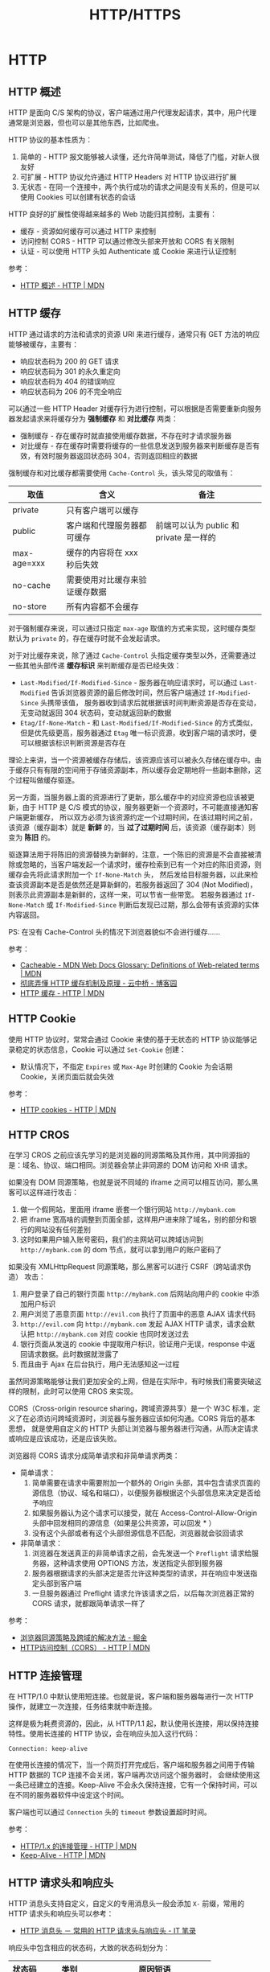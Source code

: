 #+TITLE:      HTTP/HTTPS

* 目录                                                    :TOC_4_gh:noexport:
- [[#http][HTTP]]
  - [[#http-概述][HTTP 概述]]
  - [[#http-缓存][HTTP 缓存]]
  - [[#http-cookie][HTTP Cookie]]
  - [[#http-cros][HTTP CROS]]
  - [[#http-连接管理][HTTP 连接管理]]
  - [[#http-请求头和响应头][HTTP 请求头和响应头]]
  - [[#multipart][MultiPart]]
  - [[#断点续传][断点续传]]
  - [[#http-auth][HTTP Auth]]
- [[#https][HTTPS]]
  - [[#ssl-和-tls-协议][SSL 和 TLS 协议]]
  - [[#数字证书和数字签名][数字证书和数字签名]]
    - [[#生成方式][生成方式]]
    - [[#信任问题][信任问题]]
    - [[#参考链接][参考链接]]
- [[#相关问题][相关问题]]
  - [[#http-header-大小写敏感吗][HTTP Header 大小写敏感吗]]
  - [[#http-协议中的无状态是什么意思][HTTP 协议中的无状态是什么意思]]
  - [[#get-和-post-之间的区别][GET 和 POST 之间的区别]]

* HTTP
** HTTP 概述
   HTTP 是面向 C/S 架构的协议，客户端通过用户代理发起请求，其中，用户代理通常是浏览器，但也可以是其他东西，比如爬虫。

   HTTP 协议的基本性质为：
   1. 简单的 - HTTP 报文能够被人读懂，还允许简单测试，降低了门槛，对新人很友好
   2. 可扩展 - HTTP 协议允许通过 HTTP Headers 对 HTTP 协议进行扩展
   3. 无状态 - 在同一个连接中，两个执行成功的请求之间是没有关系的，但是可以使用 Cookies 可以创建有状态的会话

   HTTP 良好的扩展性使得越来越多的 Web 功能归其控制，主要有：
   + 缓存 - 资源如何缓存可以通过 HTTP 来控制
   + 访问控制 CORS - HTTP 可以通过修改头部来开放和 CORS 有关限制
   + 认证 - 可以使用 HTTP 头如 Authenticate 或 Cookie 来进行认证控制

   参考：
   + [[https://developer.mozilla.org/zh-CN/docs/Web/HTTP/Overview][HTTP 概述 - HTTP | MDN]]

** HTTP 缓存
   HTTP 通过请求的方法和请求的资源 URI 来进行缓存，通常只有 GET 方法的响应能够被缓存，主要有：
   + 响应状态码为 200 的 GET 请求
   + 响应状态码为 301 的永久重定向
   + 响应状态码为 404 的错误响应
   + 响应状态码为 206 的不完全响应

   可以通过一些 HTTP Header 对缓存行为进行控制，可以根据是否需要重新向服务器发起请求来将缓存分为 *强制缓存* 和 *对比缓存* 两类：
   + 强制缓存 - 存在缓存时就直接使用缓存数据，不存在时才请求服务器
   + 对比缓存 - 存在缓存时需要将缓存的一些信息发送到服务器来判断缓存是否有效，有效时服务器返回状态码 304，否则返回相应的数据

   强制缓存和对比缓存都需要使用 ~Cache-Control~ 头，该头常见的取值有：
   |-------------+--------------------------------+-----------------------------------------|
   | 取值        | 含义                           | 备注                                    |
   |-------------+--------------------------------+-----------------------------------------|
   | private     | 只有客户端可以缓存             |                                         |
   | public      | 客户端和代理服务器都可缓存     | 前端可以认为 public 和 private 是一样的 |
   | max-age=xxx | 缓存的内容将在 xxx 秒后失效    |                                         |
   | no-cache    | 需要使用对比缓存来验证缓存数据 |                                         |
   | no-store    | 所有内容都不会缓存             |                                         |
   |-------------+--------------------------------+-----------------------------------------|

   对于强制缓存来说，可以通过只指定 ~max-age~ 取值的方式来实现，这时缓存类型默认为 ~private~ 的，存在缓存时就不会发起请求。

   对于对比缓存来说，除了通过 ~Cache-Control~ 头指定缓存类型以外，还需要通过一些其他头部传递 *缓存标识* 来判断缓存是否已经失效：
   + ~Last-Modified/If-Modified-Since~ - 服务器在响应请求时，可以通过 ~Last-Modified~ 告诉浏览器资源的最后修改时间，然后客户端通过 ~If-Modified-Since~ 头携带该值，
     服务器收到请求后就根据该时间判断资源是否存在变动，无变动就返回 304 状态码，变动就返回新的数据
   + ~Etag/If-None-Match~ - 和 ~Last-Modified/If-Modified-Since~ 的方式类似，但是优先级更高，服务器通过 ~Etag~ 唯一标识资源，收到客户端的请求时，便可以根据该标识判断资源是否存在

   理论上来讲，当一个资源被缓存存储后，该资源应该可以被永久存储在缓存中。由于缓存只有有限的空间用于存储资源副本，所以缓存会定期地将一些副本删除，这个过程叫做缓存驱逐。

   另一方面，当服务器上面的资源进行了更新，那么缓存中的对应资源也应该被更新，由于 HTTP 是 C/S 模式的协议，服务器更新一个资源时，不可能直接通知客户端更新缓存，
   所以双方必须为该资源约定一个过期时间，在该过期时间之前，该资源（缓存副本）就是 *新鲜* 的，当 *过了过期时间* 后，该资源（缓存副本）则变为 *陈旧* 的。

   驱逐算法用于将陈旧的资源替换为新鲜的，注意，一个陈旧的资源是不会直接被清除或忽略的，当客户端发起一个请求时，缓存检索到已有一个对应的陈旧资源，则缓存会先将此请求附加一个 ~If-None-Match~ 头，
   然后发给目标服务器，以此来检查该资源副本是否是依然还是算新鲜的，若服务器返回了 304 (Not Modified)，则表示此资源副本是新鲜的，这样一来，可以节省一些带宽。
   若服务器通过 ~If-None-Match~ 或 ~If-Modified-Since~ 判断后发现已过期，那么会带有该资源的实体内容返回。

   PS: 在没有 Cache-Control 头的情况下浏览器貌似不会进行缓存……

   参考：
   + [[https://developer.mozilla.org/en-US/docs/Glossary/Cacheable][Cacheable - MDN Web Docs Glossary: Definitions of Web-related terms | MDN]]
   + [[https://www.cnblogs.com/chenqf/p/6386163.html][彻底弄懂 HTTP 缓存机制及原理 - 云中桥 - 博客园]]
   + [[https://developer.mozilla.org/zh-CN/docs/Web/HTTP/Caching_FAQ][HTTP 缓存 - HTTP | MDN]]

** HTTP Cookie
   使用 HTTP 协议时，常常会通过 Cookie 来使的基于无状态的 HTTP 协议能够记录稳定的状态信息，Cookie 可以通过 ~Set-Cookie~ 创建：
   + 默认情况下，不指定 ~Expires~ 或 ~Max-Age~ 时创建的 Cookie 为会话期 Cookie，关闭页面后就会失效

   参考：
   + [[https://developer.mozilla.org/zh-CN/docs/Web/HTTP/Cookies][HTTP cookies - HTTP | MDN]]

** HTTP CROS
   在学习 CROS 之前应该先学习的是浏览器的同源策略及其作用，其中同源指的是：域名、协议、端口相同。浏览器会禁止非同源的 DOM 访问和 XHR 请求。

   如果没有 DOM 同源策略，也就是说不同域的 iframe 之间可以相互访问，那么黑客可以这样进行攻击：
   1. 做一个假网站，里面用 iframe 嵌套一个银行网站 ~http://mybank.com~
   2. 把 iframe 宽高啥的调整到页面全部，这样用户进来除了域名，别的部分和银行的网站没有任何差别
   3. 这时如果用户输入账号密码，我们的主网站可以跨域访问到 ~http://mybank.com~ 的 dom 节点，就可以拿到用户的账户密码了

   如果没有 XMLHttpRequest 同源策略，那么黑客可以进行 CSRF（跨站请求伪造） 攻击：
   1. 用户登录了自己的银行页面 ~http://mybank.com~ 后网站向用户的 cookie 中添加用户标识
   2. 用户浏览了恶意页面 ~http://evil.com~ 执行了页面中的恶意 AJAX 请求代码
   3. ~http://evil.com~ 向 ~http://mybank.com~ 发起 AJAX HTTP 请求，请求会默认把 ~http://mybank.com~ 对应 cookie 也同时发送过去
   4. 银行页面从发送的 cookie 中提取用户标识，验证用户无误，response 中返回请求数据。此时数据就泄露了
   5. 而且由于 Ajax 在后台执行，用户无法感知这一过程

   虽然同源策略能够让我们更加安全的上网，但是在实际中，有时候我们需要突破这样的限制，此时可以使用 CROS 来实现。

   CORS（Cross-origin resource sharing，跨域资源共享）是一个 W3C 标准，定义了在必须访问跨域资源时，浏览器与服务器应该如何沟通。CORS 背后的基本思想，
   就是使用自定义的 HTTP 头部让浏览器与服务器进行沟通，从而决定请求或响应是应该成功，还是应该失败。

   浏览器将 CORS 请求分成简单请求和非简单请求两类：
   + 简单请求：
     1. 简单需要在请求中需要附加一个额外的 Origin 头部，其中包含请求页面的源信息（协议、域名和端口），以便服务器根据这个头部信息来决定是否给予响应
     2. 如果服务器认为这个请求可以接受，就在 Access-Control-Allow-Origin 头部中回发相同的源信息（如果是公共资源，可以回发 * ）
     3. 没有这个头部或者有这个头部但源信息不匹配，浏览器就会驳回请求
   + 非简单请求：
     1. 浏览器在发送真正的非简单请求之前，会先发送一个 ~Preflight~ 请求给服务器，这种请求使用 OPTIONS 方法，发送指定头部到服务器
     2. 服务器根据请求的头部决定是否允许这种类型的请求，并在响应中发送指定头部到客户端
     3. 一旦服务器通过 Preflight 请求允许该请求之后，以后每次浏览器正常的 CORS 请求，就都跟简单请求一样了

   参考：
   + [[https://juejin.im/post/5ba1d4fe6fb9a05ce873d4ad#heading-3][浏览器同源策略及跨域的解决方法 - 掘金]]
   + [[https://developer.mozilla.org/zh-CN/docs/Web/HTTP/Access_control_CORS][HTTP访问控制（CORS） - HTTP | MDN]]

** HTTP 连接管理
   在 HTTP/1.0 中默认使用短连接。也就是说，客户端和服务器每进行一次 HTTP 操作，就建立一次连接，任务结束就中断连接。

   这样是极为耗费资源的，因此，从 HTTP/1.1 起，默认使用长连接，用以保持连接特性。使用长连接的 HTTP 协议，会在响应头加入这行代码：
   #+BEGIN_EXAMPLE
     Connection: keep-alive
   #+END_EXAMPLE

   在使用长连接的情况下，当一个网页打开完成后，客户端和服务器之间用于传输 HTTP 数据的 TCP 连接不会关闭，客户端再次访问这个服务器时，
   会继续使用这一条已经建立的连接。Keep-Alive 不会永久保持连接，它有一个保持时间，可以在不同的服务器软件中设定这个时间。

   客户端也可以通过 ~Connection~ 头的 ~timeout~ 参数设置超时时间。

   参考：
   + [[https://developer.mozilla.org/zh-CN/docs/Web/HTTP/Connection_management_in_HTTP_1.x][HTTP/1.x 的连接管理 - HTTP | MDN]]
   + [[https://developer.mozilla.org/zh-CN/docs/Web/HTTP/Headers/Keep-Alive][Keep-Alive - HTTP | MDN]]

** HTTP 请求头和响应头
   HTTP 消息头支持自定义，自定义的专用消息头一般会添加 ~X-~ 前缀，常用的 HTTP 请求头和响应头可以参考：
   + [[https://itbilu.com/other/relate/EJ3fKUwUx.html][HTTP 消息头 － 常用的 HTTP 请求头与响应头 - IT 笔录]]

   响应头中包含相应的状态码，大致的状态码划分为：
   |--------+---------------+----------------------------|
   | 状态码 | 类别          | 原因短语                   |
   |--------+---------------+----------------------------|
   |    1xx | Informational | 接收的请求正在处理         |
   |    2xx | Success       | 请求正常处理完毕           |
   |    3xx | Redirection   | 需要进行附加操作以完成请求 |
   |    4xx | Client Error  | 服务器无法处理请求         |
   |    5xx | Server Error  | 服务器处理请求错误         |
   |--------+---------------+----------------------------|

** MultiPart
   MultiPart 类型的请求常用于文件的上传，是一种基于 POST 请求的请求格式。对于 MultiPart 类型的请求，需要指定 ~Content-Type~ 为如下格式：
   #+begin_example
     Content-Type: multipart/form-data; boundary=MjkyMTI5NjktMUVCNy00NENELUFFMTctREQ1Q0YzREM3NUY5Cg
   #+end_example

   请求体中的每一部分以 ~--boundary~ 开始，最后一个部分以 ~--boundary--~ 结束，每个部分需要通过 ~Content-Disposition~ 指定该部分对应的字段名称：
   #+begin_example
     Content-Disposition: form-data; name="user";
     Content-Disposition: form-data; name="user"; filename="hello.txt"
   #+end_example

   每个部分可以拥有自己的请求头，然后空一行跟请求体：
   #+begin_example
     POST /t2/upload.do HTTP/1.1
     User-Agent: SOHUWapRebot
     Accept-Language: zh-cn,zh;q=0.5
     Accept-Charset: GBK,utf-8;q=0.7,*;q=0.7
     Connection: keep-alive
     Content-Length: 60408
     Content-Type:multipart/form-data; boundary=ZnGpDtePMx0KrHh_G0X99Yef9r8JZsRJSXC
     Host: w.sohu.com

     --ZnGpDtePMx0KrHh_G0X99Yef9r8JZsRJSXC
     Content-Disposition: form-data; name="city"

     Santa colo
     --ZnGpDtePMx0KrHh_G0X99Yef9r8JZsRJSXC
     Content-Disposition: form-data;name="desc"
     Content-Type: text/plain; charset=UTF-8
     Content-Transfer-Encoding: 8bit

     ...
     --ZnGpDtePMx0KrHh_G0X99Yef9r8JZsRJSXC
     Content-Disposition: form-data;name="pic"; filename="photo.jpg"
     Content-Type: application/octet-stream
     Content-Transfer-Encoding: binary

     ... binary data of the jpg ...
     --ZnGpDtePMx0KrHh_G0X99Yef9r8JZsRJSXC--
   #+end_example

   参考：
   + [[https://stackoverflow.com/questions/16958448/what-is-http-multipart-request][What is http multipart request? - Stack Overflow]]
   + [[https://www.jianshu.com/p/29e38bcc8a1d][深入解析 multipart/form-data - 简书]]

** 断点续传
   断点续传利用的主要是 ~Range~ 这个请求头，通过一定的请求格式来获取想要的数据段：
   #+begin_example
     Range: <unit>=<range-start>-
     Range: <unit>=<range-start>-<range-end>
     Range: <unit>=<range-start>-<range-end>, <range-start>-<range-end>
     Range: <unit>=<range-start>-<range-end>, <range-start>-<range-end>, <range-start>-<range-end>
   #+end_example

   同时，根据响应头中的 ~Content-Length~ 获取数据的总长度，参考：
   + [[https://developer.mozilla.org/zh-CN/docs/Web/HTTP/Headers/Range][Range - HTTP | MDN]]
   + [[https://developer.mozilla.org/zh-CN/docs/Web/HTTP/Headers/Content-Length][Content-Length - HTTP | MDN]]
** HTTP Auth
   + [[https://coolshell.cn/articles/19395.html][HTTP API 认证授权术 - 酷 壳 - CoolShell]]

* HTTPS
** SSL 和 TLS 协议
   + [[https://www.ruanyifeng.com/blog/2014/02/ssl_tls.html][SSL/TLS 协议运行机制的概述 - 阮一峰的网络日志]]

** 数字证书和数字签名
   数字证书和数字签名的生成其实并不复杂，理解这两者中最复杂的反而是其中的信任问题，因此，在了解学习这两个东西的过程中，
   可以考虑将生成方式和信任问题分开来进行理解。
  
*** 生成方式
    数字签名的生成是很简单的，需要进行数字签名时，先通过 Hash 计算得到需要发送的信息的摘要，然后通过自己的私钥对摘要进行加密，得到的便是数字签名了。

    即：通过 *私钥* 对 *信息摘要* 进行加密后得到的便是 *数字签名*

    数字证书的生成同样很简单，需要生成数字证书时，签发机构通过自己的私钥对一些必要的基本信息进行加密（比如申请者的公钥），得到的结果就是数字证书了。

    即：通过签发机构的 *私钥* 对申请者的 *公钥* 和其他信息加密后得到的便是 *数字证书*

    然后，申请者在发送信息的时候便可以带上数字证书证明自己的身份，带上数字签名证明信息没有被篡改。

*** 信任问题
    数字签名用来证明信息内容的完整性，已经，信息没有被篡改，这依赖于 Hash 算法，但是 Hash 算法只能保证信息时完整的，不能保证信息没有被篡改。

    因此，需要通过私钥对信息的摘要进行加密，这样一来，即使中间人能够拿到信息，也不能生成可以被公钥界面的数字签名。但是，如果接收者拿到的公钥也是假的呢？

    于是乎，数字证书出现了，通过受信任的第三方机构的公钥和该机构签发的数字证书，我们能够保证，只要拿到的数字证书时没有问题的，那么，解密数字证书得到的公钥就没有问题，
    那么，通过解密得到的公钥效验数字签名就没有问题了。

    说到底，就是一个信任链的问题，我信任数字证书的签发机构，签发机构信任信息的发送者，于是，我也信任信息的发送者。

*** 参考链接
    + [[https://www.zhihu.com/question/47232448][怎么保证「CA 的公钥」是真实的？ - 知乎]]
    + [[http://www.ruanyifeng.com/blog/2011/08/what_is_a_digital_signature.html][数字签名是什么？ - 阮一峰的网络日志]]
    + [[https://rootdeep.github.io/posts/ssl/#%E6%95%B0%E5%AD%97%E8%AF%81%E4%B9%A6][理解数字证书及制作过程]]
   
* 相关问题
** HTTP Header 大小写敏感吗
   HTTP Header 大小写不敏感，参考：
   + [[https://stackoverflow.com/questions/5258977/are-http-headers-case-sensitive][Are HTTP headers case-sensitive? - Stack Overflow]]

** HTTP 协议中的无状态是什么意思
   HTTP 中每次的请求都是独立的，它的执行情况和结果与前面的请求和之后的请求是无直接关系的，它不会受前面的请求应答情况直接影响，也不会直接影响后面的请求应答情况。

** GET 和 POST 之间的区别
   主要区别有：
   1. 语义上的区别，GET 是幂等的，而 POST 不是，参考：[[https://developer.mozilla.org/zh-CN/docs/Glossary/%E5%B9%82%E7%AD%89][幂等 - 术语表 | MDN]]
      #+BEGIN_QUOTE
      一个 HTTP 方法是幂等的，指的是同样的请求被执行一次与连续执行多次的效果是一样的，服务器的状态也是一样的。换句话说就是，幂等方法不应该具有副作用（统计用途除外）。
      #+END_QUOTE
   2. GET 在浏览器回退时是无害的，而 POST 会再次提交请求
   3. GET 产生的 URL 地址可以被 Bookmark，而 POST 不可以
   4. GET 请求可以被浏览器 Cache，而 POST 一般不会
   5. GET 请求参数只能进行 URL 编码，而 POST 支持多种编码方式
   6. GET 请求参数会被完整保留在浏览器历史记录里，而 POST 中的参数不会被保留
   7. GET 请求在 URL 中传送的参数是有长度限制的，而 POST 没有
   8. 对参数的数据类型，GET 只接受 ASCII 字符，非 ASCII 字符需要进行编码转换，而 POST 没有限制
   9. GET 比 POST 更不安全，因为参数直接暴露在 URL 上，所以不能用来传递敏感信息
   10. GET 参数通过 URL 传递，POST 放在 Request body 中

   参考：
   + [[https://zhuanlan.zhihu.com/p/25028045][听说『99% 的人都理解错了 HTTP 中 GET 与 POST 的区别』？？ - 知乎]]
   + [[https://zhuanlan.zhihu.com/p/22536382][99% 的人都理解错了 HTTP 中 GET 与 POST 的区别 - 知乎]]
